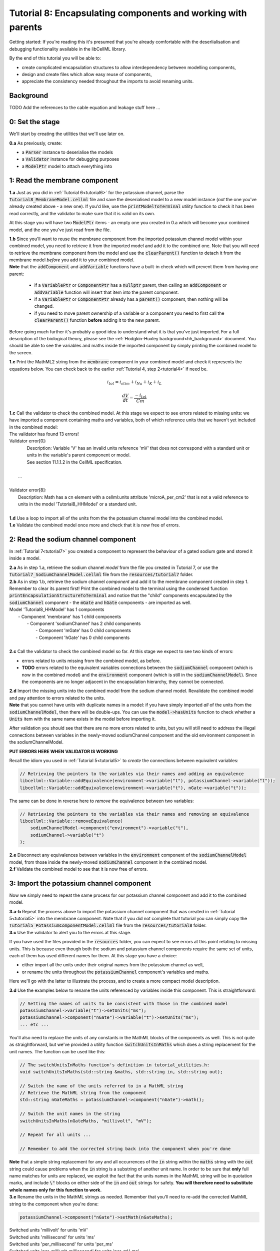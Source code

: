 .. _tutorial8:

---------------------------------------------------------------------
Tutorial 8: Encapsulating components and working with parents
---------------------------------------------------------------------

Getting started:  If you're reading this it's presumed that you're already
comfortable with the deserlialisation and debugging functionality
available in the libCellML library.

By the end of this tutorial you will be able to:

- create complicated encapsulation structures to allow interdependency between
  modelling components,
- design and create files which allow easy reuse of components,
- appreciate the consistency needed throughout the imports to avoid renaming
  units.

Background
----------

TODO Add the references to the cable equation and leakage stuff here ...


0: Set the stage
----------------

We'll start by creating the utilities that we'll use later on.

.. container:: dothis

    **0.a** As previously, create:

    - a :code:`Parser` instance to deserialise the models
    - a :code:`Validator` instance for debugging purposes
    - a :code:`ModelPtr` model to attach everything into

1: Read the membrane component
------------------------------

.. container:: dothis

    **1.a** Just as you did in :ref:`Tutorial 6<tutorial6>` for the potassium
    channel, parse the :code:`Tutorial8_MembraneModel.cellml` file and save the
    deserialised model to a new model instance (*not* the one you've already
    created above - a new one). If you'd like, use the
    :code:`printModelToTerminal` utility function to check it has been read
    correctly, and the validator to make sure that it is valid on its own.

At this stage you will have two :code:`ModelPtr` items - an empty one you
created in 0.a which will become your combined model,
and the one you've just read from the file.

.. container:: dothis

    **1.b** Since you'll want to reuse the membrane component from the imported
    potassium channel model within your combined model, you need to retrieve it
    from the imported model and add it to the combined one.  Note that you will
    need to retrieve the membrane component from the model and use the
    :code:`clearParent()` function to detach it from
    the membrane model *before* you add it to your combined model.

.. container:: nb

    **Note** that the :code:`addComponent` and :code:`addVariable` functions
    have a built-in check which will prevent them from having one parent:

        - if a :code:`VariablePtr` or :code:`ComponentPtr` has a :code:`nullptr`
          parent, then calling an :code:`addComponent` or :code:`addVariable`
          function will insert that item into the parent component.
        - if a :code:`VariablePtr` or :code:`ComponentPtr` already has a
          :code:`parent()` component, then nothing will be changed.
        - if you need to move parent ownership of a variable or a component
          you need to first call the :code:`clearParent()` function **before**
          adding it to the new parent.

Before going much further it's probably a good idea to understand what it is
that you've just imported.  For a full description of the biological theory,
please see the :ref:`Hodgkin-Huxley background<hh_background>` document. You
should be able to see the variables and maths inside the imported component
by simply printing the combined model to the screen.

.. container:: dothis

    **1.c** Print the MathML2 string from the :code:`membrane`
    component in your combined model and check it represents the equations
    below.  You can check back to the earlier
    :ref:`Tutorial 4, step 2<tutorial4>` if need be.

.. math::

    i_{tot} = i_{stim} + i_{Na} + i_{K} + i_{L}

    \frac {dV} {dt} = \frac {-i_{tot}} {Cm}

.. container:: dothis

    **1.c** Call the validator to check the combined model.  At this stage we
    expect to see errors related to missing units: we have imported a component
    containing maths and variables, both of which reference units that we haven't
    yet included in the combined model:

.. container:: terminal

    | The validator has found 13 errors!
    | Validator error[0]:
    |   Description: Variable 'V' has an invalid units reference 'mV' that does not correspond with a standard unit or units in the variable's parent component or model.
    |   See section 11.1.1.2 in the CellML specification.
    |
    |  ...
    |
    | Validator error[8]:
    |   Description: Math has a cn element with a cellml:units attribute 'microA_per_cm2' that is not a valid reference to units in the model 'Tutorial8_HHModel' or a standard unit.
    |

.. container:: dothis

    **1.d** Use a loop to import all of the units from the the potassium
    channel model into the combined model.

.. container:: dothis

    **1.e** Validate the combined model once more and check that it is now free
    of errors.

2: Read the sodium channel component
-----------------------------------------

In :ref:`Tutorial 7<tutorial7>` you created a component to represent the
behaviour of a gated sodium gate and stored it inside a model.

.. container:: dothis

    **2.a** As in step 1.a, retrieve the sodium channel *model* from the
    file you created in Tutorial 7, or use the
    :code:`Tutorial7_SodiumChannelModel.cellml` file from the
    :code:`resources/tutorial7` folder.

.. container:: dothis

    **2.b** As in step 1.b, retrieve the sodium channel *component* and add it to
    the membrane component created in step 1.  Remember to clear its parent first!
    Print the combined model to the terminal using the condensed function
    :code:`printEncapsulationStructureToTerminal` and notice that the "child"
    components encapsulated by the :code:`sodiumChannel` component - the :code:`mGate`
    and :code:`hGate` components - are imported as well.

.. container:: terminal

    | Model 'Tutorial8_HHModel' has 1 components
    |  - Component 'membrane' has 1 child components
    |     - Component 'sodiumChannel' has 2 child components
    |        - Component 'mGate' has 0 child components
    |        - Component 'hGate' has 0 child components
    |

.. container:: dothis

    **2.c** Call the validator to check the combined model so far.  At this
    stage we expect to see two kinds of errors:

    - errors related to units missing from the combined model, as before.
    - **TODO** errors related to the equivalent variables connections between the
      :code:`sodiumChannel` component (which is now in the combined model) and the
      :code:`environment` component (which is still in the :code:`sodiumChannelModel`).  Since
      the components are no longer adjacent in the encapsulation hierarchy, they
      cannot be connected.

.. container:: dothis

    **2.d** Import the missing units into the combined model from the sodium
    channel model.  Revalidate the combined model and pay attention to errors
    related to the units.

.. container:: nb

    **Note** that you cannot have units with duplicate names in a model: if
    you have simply imported *all* of the units from the
    :code:`sodiumChannelModel`, then there will be double-ups.  You can use
    the :code:`model->hasUnits` function to check whether a :code:`Units` item
    with the same name exists in the model before importing it.

After validation you should see that there are no more errors
related to units, but you will still need to address the illegal connections
between variables in the newly-moved sodiumChannel component and the old
environment component in the sodiumChannelModel.

.. container:: terminal

    **PUT ERRORS HERE WHEN VALIDATOR IS WORKING**

Recall the idiom you used in :ref:`Tutorial 5<tutorial5>` to *create* the
connections between equivalent variables:

.. code-block:: cpp

    // Retrieving the pointers to the variables via their names and adding an equivalence
    libcellml::Variable::addEquivalence(environment->variable("t"), potassiumChannel->variable("t"));
    libcellml::Variable::addEquivalence(environment->variable("t"), nGate->variable("t"));

The same can be done in reverse here to *remove* the equivalence between two
variables:

.. code-block:: cpp

    // Retrieving the pointers to the variables via their names and removing an equivalence
    libcellml::Variable::removeEquivalence(
        sodiumChannelModel->component("environment")->variable("t"),
        sodiumChannel->variable("t")
    );

.. container:: dothis

    **2.e** Disconnect any equivalences between variables in the
    :code:`environment` component of the
    :code:`sodiumChannelModel` model, from those inside the newly-moved
    :code:`sodiumChannel` component in the combined model.

.. container:: dothis

    **2.f** Validate the combined model to see that it is now free of errors.

3: Import the potassium channel component
----------------------------------------------
Now we simply need to repeat the same process for our potassium channel
component and add it to the combined model.

.. container:: dothis

    **3.a-b** Repeat the process above to import the potassium channel
    component that was created in :ref:`Tutorial 5<tutorial5>` into the
    membrane component.  Note that if you did not complete that tutorial
    you can simply copy the :code:`Tutorial5_PotassiumComponentModel.cellml`
    file from the :code:`resources/tutorial8` folder.

.. container:: dothis

    **3.c** Use the validator to alert you to the errors at this stage.

If you have used the files provided in the :code:`resources` folder, you
can expect to see errors at this point relating to missing units.
This is because even though both the sodium and potassium channel components
require the same set of units, each of them has used different names for them.
At this stage you have a choice:

- either import all the units under their original names from the
  potassium channel as well,
- or rename the units throughout the :code:`potassiumChannel`
  component's variables and maths.

Here we'll go with the latter to illustrate the process, and to create a more
compact model description.

.. container:: dothis

    **3.d**  Use the examples below to rename the units referenced by variables
    inside this component.  This is straightforward:

.. code-block:: cpp

    // Setting the names of units to be consistent with those in the combined model
    potassiumChannel->variable("t")->setUnits("ms");
    potassiumChannel->component("nGate")->variable("t")->setUnits("ms");
    ... etc ...

You'll also need to replace the units of any constants in the
MathML blocks of the components as well.  This is not quite as
straightforward, but we've provided a utility function
:code:`switchUnitsInMaths` which does a string replacement for
the unit names.  The function can be used like this:

.. code-block:: cpp

    // The switchUnitsInMaths function's definition in tutorial_utilities.h:
    void switchUnitsInMaths(std::string &maths, std::string in, std::string out);

    // Switch the name of the units referred to in a MathML string
    // Retrieve the MathML string from the component
    std::string nGateMaths = potassiumChannel->component("nGate")->math();

    // Switch the unit names in the string
    switchUnitsInMaths(nGateMaths, "millivolt", "mV");

    // Repeat for all units ...

    // Remember to add the corrected string back into the component when you're done


.. container:: nb

    **Note** that a simple string replacement for any and all occurrences of the :code:`in`
    string within the :code:`maths` string with the :code:`out` string could cause problems
    when the :code:`in` string is a substring of another unit name.  In order to be
    sure that **only** full name matches for units are replaced, we exploit
    the fact that the units names in the MathML string will be in quotation marks, and include
    :code:`\"` blocks on either side of the :code:`in` and :code:`out`
    strings for safety.  **You will therefore need to substitute whole names only for this
    function to work.**

.. container:: dothis

    **3.e** Rename the units in the MathML strings as needed.  Remember
    that you'll need to re-add the corrected MathML string to the
    component when you're done:

.. code-block:: cpp

    potassiumChannel->component("nGate")->setMath(nGateMaths);

.. container:: terminal

    | Switched units 'millivolt' for units 'mV'
    | Switched units 'millisecond' for units 'ms'
    | Switched units 'per_millisecond' for units 'per_ms'
    | Switched units 'per_millivolt_millisecond' for units 'per_mV_ms'
    | Switched units 'milliS_per_cm2' for units 'mS_per_cm2'
    |

.. container:: dothis

    **3.f** As you did in step 2.e, disconnect the variable equivalences which
    link the imported component to the old environment in the
    :code:`potassiumChannelModel`, and validate that the combined model
    is now free of errors.

4: Read the current leakage component
-------------------------------------

.. container:: dothis

    **4.a** If you know the tune, sing along!  Import the leakage component
    from the model in
    :code:`resources/tutorial8/Tutorial8_LeakageModel.cellml`
    and add it to the :code:`membrane` component.  Use the validator to debug
    and make any adjustments you need to until your combined model is free of
    errors.

5: Create the environment component
-----------------------------------

Now your model should have the encapsulation structure shown below.  You can
check this in the same way as you did in step 2.b.

.. container:: terminal

    | Model 'Tutorial8_HHModel' has 1 components
    | - Component 'membrane' has 3 child components
    |  - Component 'sodiumChannel' has 2 child components
    |      - Component 'mGate' has 0 child components
    |      - Component 'hGate' has 0 child components
    |  - Component 'potassiumChannel' has 1 child components
    |      - Component 'nGate' has 0 child components
    |  - Component 'leakageCurrent' has 0 child components
    |

The final component you need to add is an :code:`environment` component for
this combined model.  This contains the time :math:`t` of
the simulation as well as the membrane voltage :math:`V`.

.. container:: dothis

    **5.a** Create a new :code:`ComponentPtr` to represent the environment,
    and add it to your combined model as a top-level component.

    **5.b** Include the local environment variables that you'll need, including
    their units, and validate that your model is free of errors.

6: Connect the equivalent variables
-----------------------------------

The encapsulation structure for this model has several tiers, as shown in the
diagram below:

.. code-block:: text

    ____ HodgkinHuxleyModel
            |
            |____ environment (V, t)
            |
            |____ membrane (V, t)
                    |
                    |____ sodiumChannel (V, t, h, m)
                    |       |
                    |       |____ hGate (h, V, t)
                    |       |
                    |       |____ mGate (m, V, t)
                    |
                    |____ potassiumChannel (n, V, t)
                    |       |
                    |       |____ nGate (n, V, t)
                    |
                    |____ leakageCurrent (V)


The encapsulation structure above includes the variables in each component
which are shared with an adjacent component.

.. container:: dothis

    **6.a** Set the equivalent variables according to the diagram above.  Note
    that the gates remain connected to the sodium and potassium channels and don't
    need to be added again.

.. container:: dothis

    **6.b** Using the same interface type rules as in Tutorial 7, set the
    interface type for the missing interfaces.

.. container:: dothis

    **6.c** Validate that the final model is free of errors.

7: Define the driving function
------------------------------
In contrast to earlier tutorials, this simulation will not be a voltage clamp
experiment, but will model instead the response to a stimulus current in the
membrane. You've already got some maths inside the :code:`membrane`
component which you imported in step 1.b which defined the influence of the
total membrane current :math:`i_{tot}` on the voltage, :math:`V`.  It also
defined the total current as the sum of currents in the potassium channel
:math:`i_K`, the sodium channel :math:`i_{Na}`, the leakage current
:math:`i_L`, as well as an as-yet unused variable, the stimulus current
:math:`i_{stim}`.  To constrain the mathematics completely, you'll need to
add a definition for this stimulus current.

.. container:: dothis

    **7.a** Create a :mathml2:`MathML2 <>` equation to represent the stimulus
    current having a value of 100 mA/cm^2 between 1ms < t < 1.2ms and zero
    otherwise.

    **7.b** Because there is already a maths block (with
    :code:`<math>...</math>` tags at both ends) you can't just add new equation
    on the end of what's there - it needs to be added before the final
    :code:`</math>` tag.  There's a utility function to help with this called
    :code:`void insertIntoMathMLString(std::string &insertInto, std::string &stringToInsert)`

.. code-block:: cpp

    // Inserting the new MathML string before the closing </math> tag
    std::string membraneMathML = membrane->math();
    insertIntoMathMLString(membraneMathML, stimulusEquation);

8: Output the model
-------------------

Finally you're ready to write the model ready for simulation.  You know the
drill.






